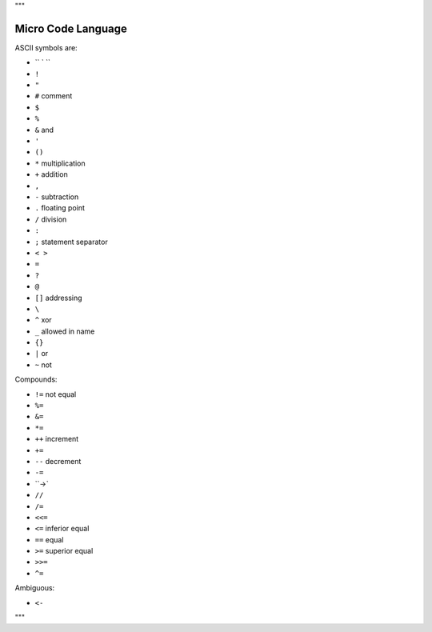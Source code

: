 """

Micro Code Language
-------------------

ASCII symbols are:

* `` ` ``
* ``!``
* ``"``
* ``#`` comment
* ``$``
* ``%``
* ``&`` and
* ``'``
* ``()``
* ``*`` multiplication
* ``+`` addition
* ``,``
* ``-`` subtraction
* ``.`` floating point
* ``/`` division
* ``:``
* ``;`` statement separator
* ``< >``
* ``=``
* ``?``
* ``@``
* ``[]`` addressing
* ``\``
* ``^`` xor
* ``_`` allowed in name
* ``{}``
* ``|`` or
* ``~`` not

Compounds:

* ``!=``  not equal
* ``%=``
* ``&=``
* ``*=``
* ``++`` increment
* ``+=``
* ``--`` decrement
* ``-=``
* ``->`
* ``//``
* ``/=``
* ``<<=``
* ``<=`` inferior equal 
* ``==`` equal
* ``>=`` superior equal
* ``>>=``
* ``^=``

Ambiguous:

* ``<-``

"""

